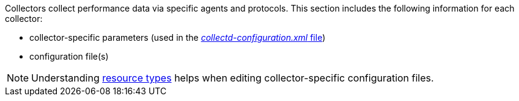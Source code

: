// Allow GitHub image rendering
:imagesdir: ../../images

[[collectors-configure]]

Collectors collect performance data via specific agents and protocols. 
This section includes the following information for each collector:

* collector-specific parameters (used in the <<ga-collectd-packages,_collectd-configuration.xml_ file>>)
* configuration file(s)

NOTE: Understanding link:#resource-types[resource types] helps when editing collector-specific configuration files. 